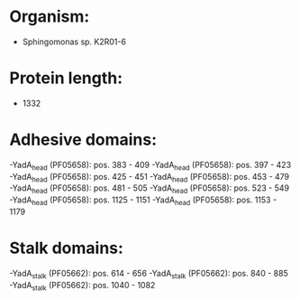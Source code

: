 * Organism:
- Sphingomonas sp. K2R01-6
* Protein length:
- 1332
* Adhesive domains:
-YadA_head (PF05658): pos. 383 - 409
-YadA_head (PF05658): pos. 397 - 423
-YadA_head (PF05658): pos. 425 - 451
-YadA_head (PF05658): pos. 453 - 479
-YadA_head (PF05658): pos. 481 - 505
-YadA_head (PF05658): pos. 523 - 549
-YadA_head (PF05658): pos. 1125 - 1151
-YadA_head (PF05658): pos. 1153 - 1179
* Stalk domains:
-YadA_stalk (PF05662): pos. 614 - 656
-YadA_stalk (PF05662): pos. 840 - 885
-YadA_stalk (PF05662): pos. 1040 - 1082


